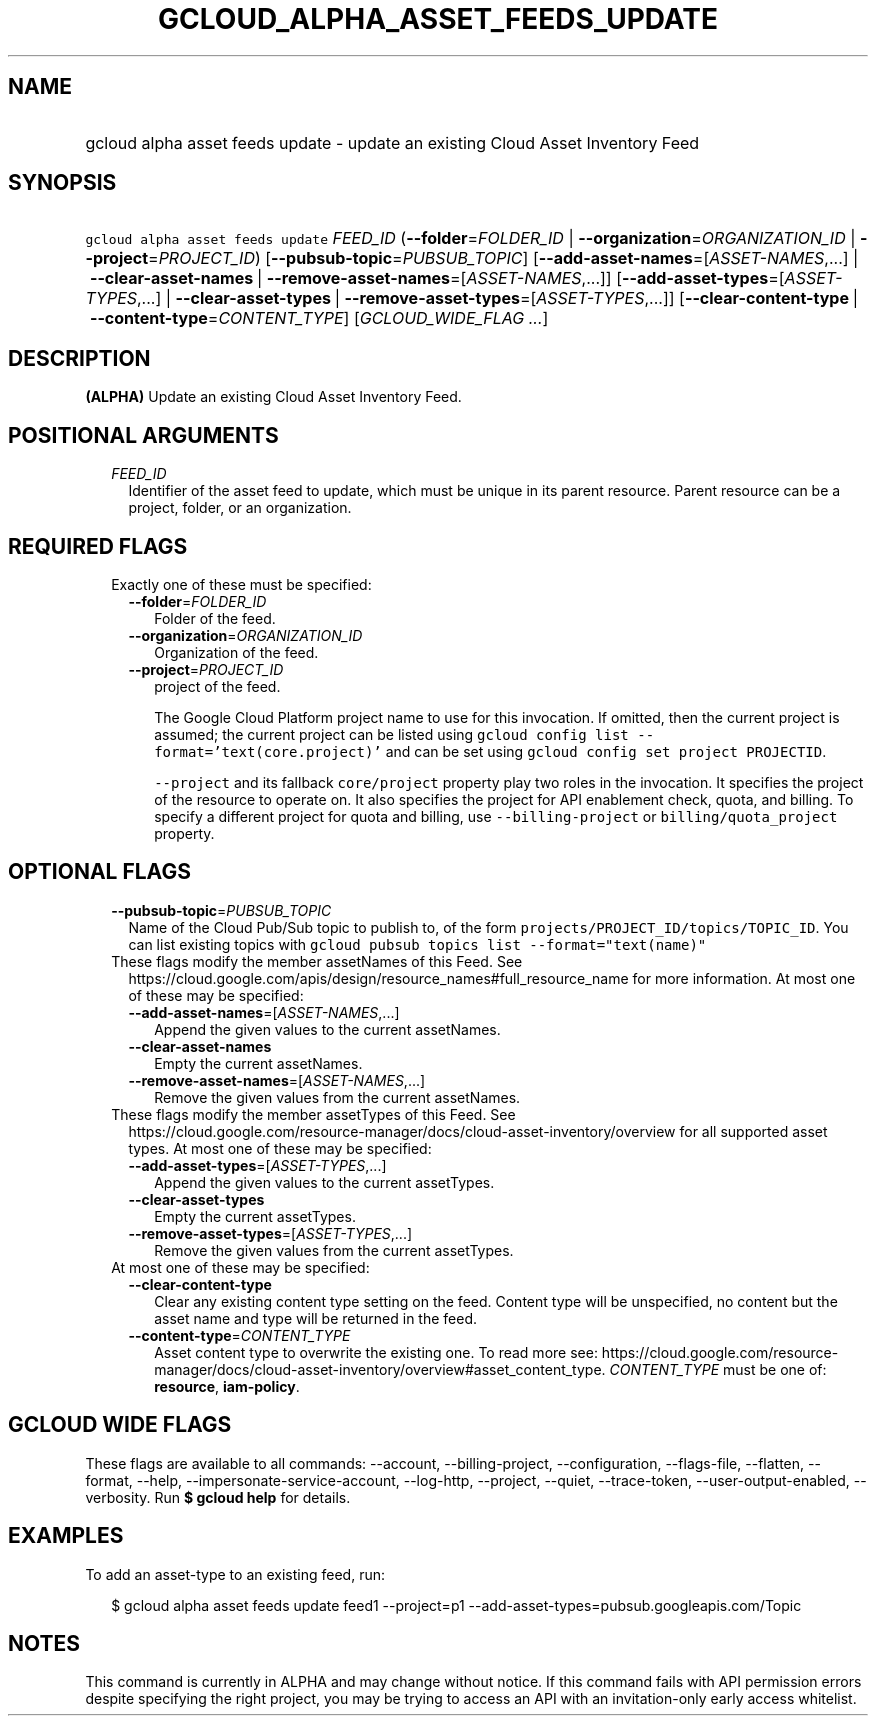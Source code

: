 
.TH "GCLOUD_ALPHA_ASSET_FEEDS_UPDATE" 1



.SH "NAME"
.HP
gcloud alpha asset feeds update \- update an existing Cloud Asset Inventory Feed



.SH "SYNOPSIS"
.HP
\f5gcloud alpha asset feeds update\fR \fIFEED_ID\fR (\fB\-\-folder\fR=\fIFOLDER_ID\fR\ |\ \fB\-\-organization\fR=\fIORGANIZATION_ID\fR\ |\ \fB\-\-project\fR=\fIPROJECT_ID\fR) [\fB\-\-pubsub\-topic\fR=\fIPUBSUB_TOPIC\fR] [\fB\-\-add\-asset\-names\fR=[\fIASSET\-NAMES\fR,...]\ |\ \fB\-\-clear\-asset\-names\fR\ |\ \fB\-\-remove\-asset\-names\fR=[\fIASSET\-NAMES\fR,...]] [\fB\-\-add\-asset\-types\fR=[\fIASSET\-TYPES\fR,...]\ |\ \fB\-\-clear\-asset\-types\fR\ |\ \fB\-\-remove\-asset\-types\fR=[\fIASSET\-TYPES\fR,...]] [\fB\-\-clear\-content\-type\fR\ |\ \fB\-\-content\-type\fR=\fICONTENT_TYPE\fR] [\fIGCLOUD_WIDE_FLAG\ ...\fR]



.SH "DESCRIPTION"

\fB(ALPHA)\fR Update an existing Cloud Asset Inventory Feed.



.SH "POSITIONAL ARGUMENTS"

.RS 2m
.TP 2m
\fIFEED_ID\fR
Identifier of the asset feed to update, which must be unique in its parent
resource. Parent resource can be a project, folder, or an organization.


.RE
.sp

.SH "REQUIRED FLAGS"

.RS 2m
.TP 2m

Exactly one of these must be specified:

.RS 2m
.TP 2m
\fB\-\-folder\fR=\fIFOLDER_ID\fR
Folder of the feed.

.TP 2m
\fB\-\-organization\fR=\fIORGANIZATION_ID\fR
Organization of the feed.

.TP 2m
\fB\-\-project\fR=\fIPROJECT_ID\fR
project of the feed.

The Google Cloud Platform project name to use for this invocation. If omitted,
then the current project is assumed; the current project can be listed using
\f5gcloud config list \-\-format='text(core.project)'\fR and can be set using
\f5gcloud config set project PROJECTID\fR.

\f5\-\-project\fR and its fallback \f5core/project\fR property play two roles in
the invocation. It specifies the project of the resource to operate on. It also
specifies the project for API enablement check, quota, and billing. To specify a
different project for quota and billing, use \f5\-\-billing\-project\fR or
\f5billing/quota_project\fR property.


.RE
.RE
.sp

.SH "OPTIONAL FLAGS"

.RS 2m
.TP 2m
\fB\-\-pubsub\-topic\fR=\fIPUBSUB_TOPIC\fR
Name of the Cloud Pub/Sub topic to publish to, of the form
\f5projects/PROJECT_ID/topics/TOPIC_ID\fR. You can list existing topics with
\f5gcloud pubsub topics list \-\-format="text(name)"\fR

.TP 2m

These flags modify the member assetNames of this Feed. See
https://cloud.google.com/apis/design/resource_names#full_resource_name for more
information. At most one of these may be specified:

.RS 2m
.TP 2m
\fB\-\-add\-asset\-names\fR=[\fIASSET\-NAMES\fR,...]
Append the given values to the current assetNames.

.TP 2m
\fB\-\-clear\-asset\-names\fR
Empty the current assetNames.

.TP 2m
\fB\-\-remove\-asset\-names\fR=[\fIASSET\-NAMES\fR,...]
Remove the given values from the current assetNames.

.RE
.sp
.TP 2m

These flags modify the member assetTypes of this Feed. See
https://cloud.google.com/resource\-manager/docs/cloud\-asset\-inventory/overview
for all supported asset types. At most one of these may be specified:

.RS 2m
.TP 2m
\fB\-\-add\-asset\-types\fR=[\fIASSET\-TYPES\fR,...]
Append the given values to the current assetTypes.

.TP 2m
\fB\-\-clear\-asset\-types\fR
Empty the current assetTypes.

.TP 2m
\fB\-\-remove\-asset\-types\fR=[\fIASSET\-TYPES\fR,...]
Remove the given values from the current assetTypes.

.RE
.sp
.TP 2m

At most one of these may be specified:

.RS 2m
.TP 2m
\fB\-\-clear\-content\-type\fR
Clear any existing content type setting on the feed. Content type will be
unspecified, no content but the asset name and type will be returned in the
feed.

.TP 2m
\fB\-\-content\-type\fR=\fICONTENT_TYPE\fR
Asset content type to overwrite the existing one. To read more see:
https://cloud.google.com/resource\-manager/docs/cloud\-asset\-inventory/overview#asset_content_type.
\fICONTENT_TYPE\fR must be one of: \fBresource\fR, \fBiam\-policy\fR.


.RE
.RE
.sp

.SH "GCLOUD WIDE FLAGS"

These flags are available to all commands: \-\-account, \-\-billing\-project,
\-\-configuration, \-\-flags\-file, \-\-flatten, \-\-format, \-\-help,
\-\-impersonate\-service\-account, \-\-log\-http, \-\-project, \-\-quiet,
\-\-trace\-token, \-\-user\-output\-enabled, \-\-verbosity. Run \fB$ gcloud
help\fR for details.



.SH "EXAMPLES"

To add an asset\-type to an existing feed, run:

.RS 2m
$ gcloud alpha asset feeds update feed1 \-\-project=p1
\-\-add\-asset\-types=pubsub.googleapis.com/Topic
.RE



.SH "NOTES"

This command is currently in ALPHA and may change without notice. If this
command fails with API permission errors despite specifying the right project,
you may be trying to access an API with an invitation\-only early access
whitelist.

